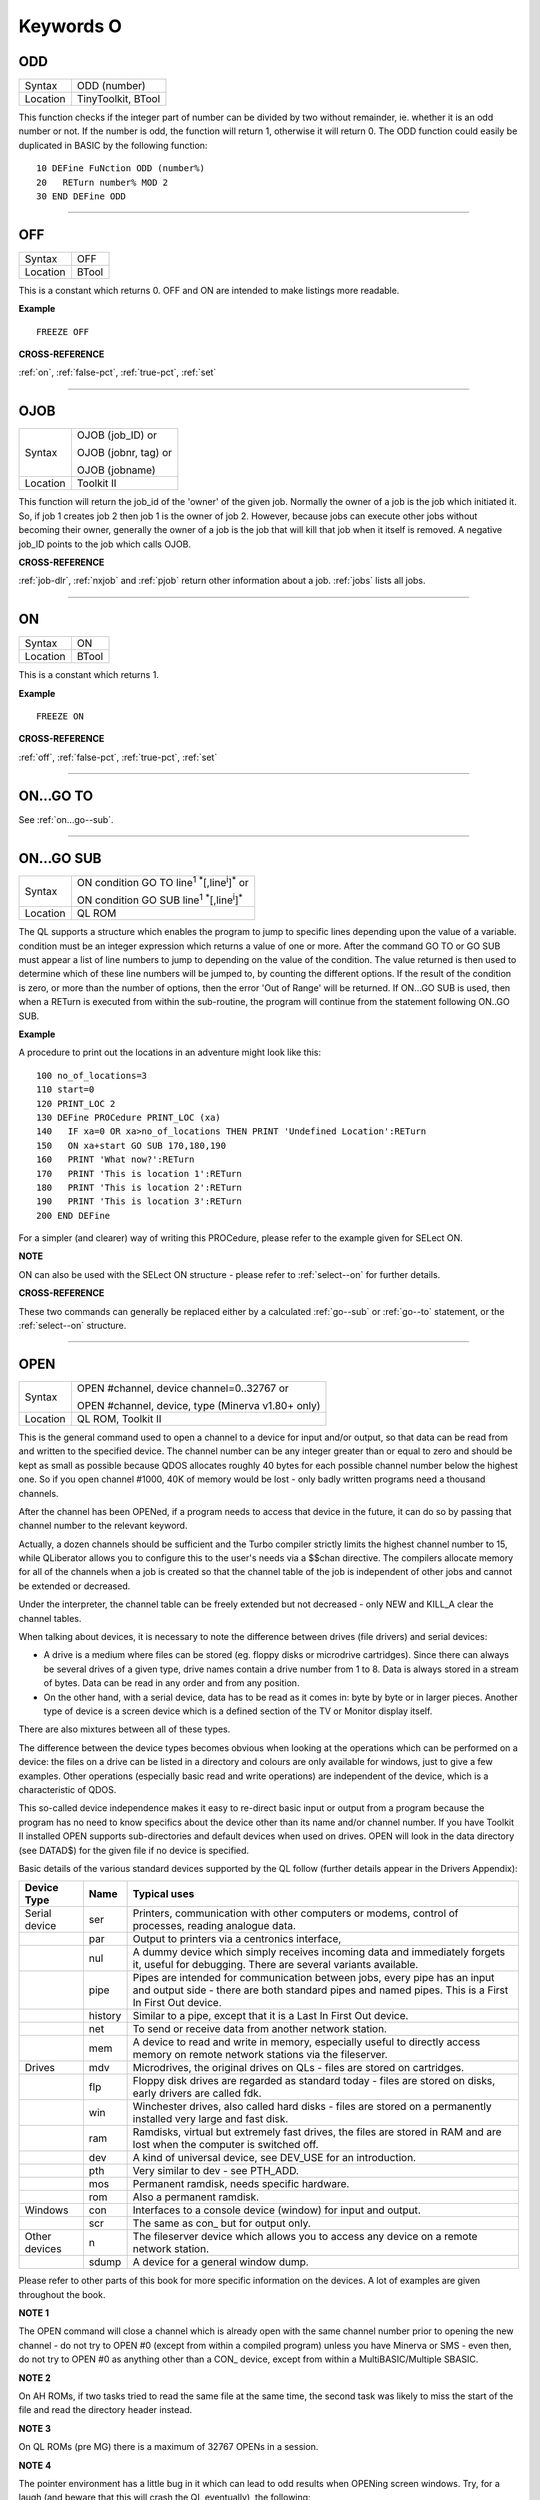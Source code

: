 
==========
Keywords O
==========

..  _odd:

ODD
===

+----------+-------------------------------------------------------------------+
| Syntax   |  ODD (number)                                                     |
+----------+-------------------------------------------------------------------+
| Location |  TinyToolkit, BTool                                               |
+----------+-------------------------------------------------------------------+

This function checks if the integer part of number can be divided by
two without remainder, ie. whether it is an odd number or not. If the
number is odd, the function will return 1, otherwise it will return 0.
The ODD function could easily be duplicated in BASIC by the following
function::

    10 DEFine FuNction ODD (number%)
    20   RETurn number% MOD 2
    30 END DEFine ODD

--------------


..  _off:

OFF
===

+----------+-------------------------------------------------------------------+
| Syntax   |  OFF                                                              |
+----------+-------------------------------------------------------------------+
| Location |  BTool                                                            |
+----------+-------------------------------------------------------------------+

This is a constant which returns 0. OFF and ON are intended to make
listings more readable.

**Example**

::

    FREEZE OFF

**CROSS-REFERENCE**

:ref:`on`, :ref:`false-pct`,
:ref:`true-pct`, :ref:`set`

--------------


..  _ojob:

OJOB
====

+----------+------------------------------------------------------------------+
| Syntax   | OJOB (job\_ID)  or                                               |
|          |                                                                  |
|          | OJOB (jobnr, tag)  or                                            |
|          |                                                                  |
|          | OJOB (jobname)                                                   |
+----------+------------------------------------------------------------------+
| Location | Toolkit II                                                       |
+----------+------------------------------------------------------------------+

This function will return the job\_id of the 'owner' of the given job.
Normally the owner of a job is the job which initiated it. So, if job 1
creates job 2 then job 1 is the owner of job 2. However, because jobs
can execute other jobs without becoming their owner, generally the owner
of a job is the job that will kill that job when it itself is removed. A
negative job\_ID points to the job which calls OJOB.

**CROSS-REFERENCE**

:ref:`job-dlr`, :ref:`nxjob` and
:ref:`pjob` return other information about a job.
:ref:`jobs` lists all jobs.

--------------


..  _on:

ON
==

+----------+-------------------------------------------------------------------+
| Syntax   |  ON                                                               |
+----------+-------------------------------------------------------------------+
| Location |  BTool                                                            |
+----------+-------------------------------------------------------------------+

This is a constant which returns 1.

**Example**

::

    FREEZE ON

**CROSS-REFERENCE**

:ref:`off`, :ref:`false-pct`,
:ref:`true-pct`, :ref:`set`

--------------


..  _on...go--to:

ON...GO TO
==========

See :ref:`on...go--sub`.

--------------


..  _on...go--sub:

ON...GO SUB
===========

+----------+------------------------------------------------------------------------------+
| Syntax   | ON condition GO TO line\ :sup:`1` :sup:`\*`\ [,line\ :sup:`i`]\ :sup:`\*` or |
|          |                                                                              |
|          | ON condition GO SUB line\ :sup:`1` :sup:`\*`\ [,line\ :sup:`i`]\ :sup:`\*`   |
+----------+------------------------------------------------------------------------------+
| Location | QL ROM                                                                       |
+----------+------------------------------------------------------------------------------+

The QL supports a structure which enables the program to jump to
specific lines depending upon the value of a variable. condition must be
an integer expression which returns a value of one or more. After the
command GO TO or GO SUB must appear a list of line numbers to jump to
depending on the value of the condition. The value returned is then used
to determine which of these line numbers will be jumped to, by counting
the different options. If the result of the condition is zero, or more
than the number of options, then the error 'Out of Range' will be
returned. If ON...GO SUB is used, then when a RETurn is executed from
within the sub-routine, the program will continue from the statement
following ON..GO SUB.

**Example**

A procedure to print out the locations in an adventure might look like
this::

    100 no_of_locations=3
    110 start=0
    120 PRINT_LOC 2
    130 DEFine PROCedure PRINT_LOC (xa)
    140   IF xa=0 OR xa>no_of_locations THEN PRINT 'Undefined Location':RETurn
    150   ON xa+start GO SUB 170,180,190
    160   PRINT 'What now?':RETurn
    170   PRINT 'This is location 1':RETurn
    180   PRINT 'This is location 2':RETurn
    190   PRINT 'This is location 3':RETurn
    200 END DEFine

For a simpler (and clearer) way of writing this PROCedure, please refer
to the example given for SELect ON.

**NOTE**

ON can also be used with the SELect ON structure - please refer to
:ref:`select--on` for further details.

**CROSS-REFERENCE**

These two commands can generally be replaced either by a calculated
:ref:`go--sub` or :ref:`go--to`
statement, or the :ref:`select--on` structure.

--------------


..  _open:

OPEN
====

+----------+------------------------------------------------------------------+
| Syntax   | OPEN #channel, device channel=0..32767  or                       |
|          |                                                                  |
|          | OPEN #channel, device, type    (Minerva v1.80+ only)             |
+----------+------------------------------------------------------------------+
| Location | QL ROM, Toolkit II                                               |
+----------+------------------------------------------------------------------+

This is the general command used to open a channel to a device for
input and/or output, so that data can be read from and written to the
specified device. The channel number can be any integer greater than or
equal to zero and should be kept as small as possible because QDOS
allocates roughly 40 bytes for each possible channel number below the
highest one. So if you open channel #1000, 40K of memory would be lost -
only badly written programs need a thousand channels.

After the channel
has been OPENed, if a program needs to access that device in the future,
it can do so by passing that channel number to the relevant keyword.

Actually, a dozen channels should be sufficient and the Turbo compiler
strictly limits the highest channel number to 15, while QLiberator
allows you to configure this to the user's needs via a $$chan directive.
The compilers allocate memory for all of the channels when a job is
created so that the channel table of the job is independent of other
jobs and cannot be extended or decreased.

Under the interpreter, the
channel table can be freely extended but not decreased - only NEW and
KILL\_A clear the channel tables.

When talking about devices, it is
necessary to note the difference between drives (file drivers) and
serial devices:

- A drive is a medium where files can be stored (eg.
  floppy disks or microdrive cartridges). Since there can always be
  several drives of a given type, drive names contain a drive number from
  1 to 8. Data is always stored in a stream of bytes. Data can be read in
  any order and from any position.

- On the other hand, with a serial
  device, data has to be read as it comes in: byte by byte or in larger
  pieces. Another type of device is a screen device which is a defined
  section of the TV or Monitor display itself.

There are also mixtures between all of these types.

The difference between the device types
becomes obvious when looking at the operations which can be performed on
a device: the files on a drive can be listed in a directory and colours
are only available for windows, just to give a few examples. Other
operations (especially basic read and write operations) are independent
of the device, which is a characteristic of QDOS.

This so-called device
independence makes it easy to re-direct basic input or output from a
program because the program has no need to know specifics about the
device other than its name and/or channel number. If you have Toolkit II
installed OPEN supports sub-directories and default devices when used on
drives. OPEN will look in the data directory (see DATAD$) for the given file if no
device is specified.

Basic details of the various standard devices
supported by the QL follow (further details appear in the Drivers
Appendix):

..  tabularcolumns::    |l|l|p{.6\textwidth}|

..  table::
    :class: longtable

    +-----------------+---------+----------------------------------------------------------+
    | Device Type     | Name    | Typical uses                                             |
    +=================+=========+==========================================================+
    | Serial device   | ser     | Printers, communication with other computers or modems,  |
    |                 |         | control of processes, reading analogue data.             |
    +-----------------+---------+----------------------------------------------------------+
    |                 | par     | Output to printers via a centronics interface,           |
    +-----------------+---------+----------------------------------------------------------+
    |                 | nul     | A dummy device which simply receives incoming            |
    |                 |         | data and immediately forgets it, useful for debugging.   |
    |                 |         | There are several variants available.                    |
    +-----------------+---------+----------------------------------------------------------+
    |                 | pipe    | Pipes are intended for communication between jobs, every |
    |                 |         | pipe has an input and output side - there are both       |
    |                 |         | standard pipes and named pipes. This is a First In First |
    |                 |         | Out device.                                              |
    +-----------------+---------+----------------------------------------------------------+
    |                 | history | Similar to a pipe, except that it is a Last In First     |
    |                 |         | Out device.                                              |
    +-----------------+---------+----------------------------------------------------------+
    |                 | net     | To send or receive data from another network station.    |
    +-----------------+---------+----------------------------------------------------------+
    |                 | mem     | A device to read and write in memory, especially useful  |
    |                 |         | to directly access memory on remote network stations via |
    |                 |         | the fileserver.                                          |
    +-----------------+---------+----------------------------------------------------------+
    | Drives          | mdv     | Microdrives, the original drives on QLs - files are      |
    |                 |         | stored on cartridges.                                    |
    +-----------------+---------+----------------------------------------------------------+
    |                 | flp     | Floppy disk drives are regarded as standard today -      |
    |                 |         | files are stored on disks, early drivers are called fdk. |
    +-----------------+---------+----------------------------------------------------------+
    |                 | win     | Winchester drives, also called hard disks - files are    |
    |                 |         | stored on a permanently installed very large and fast    |
    |                 |         | disk.                                                    |
    +-----------------+---------+----------------------------------------------------------+
    |                 | ram     | Ramdisks, virtual but extremely fast drives, the files   |
    |                 |         | are stored in RAM and are lost when the computer is      |
    |                 |         | switched off.                                            |
    +-----------------+---------+----------------------------------------------------------+
    |                 | dev     | A kind of universal device, see DEV\_USE for an          |
    |                 |         | introduction.                                            |
    +-----------------+---------+----------------------------------------------------------+
    |                 | pth     | Very similar to dev - see PTH\_ADD.                      |
    +-----------------+---------+----------------------------------------------------------+
    |                 | mos     | Permanent ramdisk, needs specific hardware.              |
    +-----------------+---------+----------------------------------------------------------+
    |                 | rom     | Also a permanent ramdisk.                                |
    +-----------------+---------+----------------------------------------------------------+
    | Windows         | con     | Interfaces to a console device (window) for input and    |
    |                 |         | output.                                                  |
    +-----------------+---------+----------------------------------------------------------+
    |                 | scr     | The same as con\_ but for output only.                   |
    +-----------------+---------+----------------------------------------------------------+
    | Other devices   | n       | The fileserver device which allows you to access any     |
    |                 |         | device on a remote network station.                      |
    +-----------------+---------+----------------------------------------------------------+
    |                 | sdump   | A device for a general window dump.                      |
    +-----------------+---------+----------------------------------------------------------+


Please refer to other parts of this book for more specific information on the
devices. A lot of examples are given throughout the book.

**NOTE 1**

The OPEN command will close a channel which is already open with the
same channel number prior to opening the new channel - do not try to
OPEN #0 (except from within a compiled program) unless you have Minerva
or SMS - even then, do not try to OPEN #0 as anything other than
a CON\_ device, except from within a MultiBASIC/Multiple SBASIC.

**NOTE 2**

On AH ROMs, if two tasks tried to read the same file at the same time,
the second task was likely to miss the start of the file and read the
directory header instead.

**NOTE 3**

On QL ROMs (pre MG) there is a maximum of 32767 OPENs in a session.

**NOTE 4**

The pointer environment has a little bug in it which can lead to odd
results when OPENing screen windows. Try, for a laugh (and beware that
this will crash the QL eventually), the following::

    FOR I=1 TO 32768: OPEN #3,scr: PRINT#3,'Hello ';i

This is fixed under SMSQ/E and WMAN v1.52.

**NOTE 5**

The maximum number of channels which can be opened at the same time
depends on the amount of memory available, but in current
implementations, there is an overall maximum of 360 channels, unless you
are using Minerva (see below). SMS seems to allow a much larger number
of channels to be open at the same time.

**NOTE 6**

Any attempt to open more than one channel to a serial port will report
the error 'in use', unless you are using the ST/QL Emulator which allows
more than one input channel to be opened to a serial port.

**NOTE 7**

On the QXL (pre v2.50 of SMS), an attempt to OPEN #ch,ser2
would fail if ser1 was not available to the operating system for any
reason.

**MINERVA NOTES**

On v1.80 (and later), a third parameter is supported on this command
which can be used to specify the 'open type'. This is only of any use on
drives and pipes.

**Drives**

+-----------+------------------------------------------------------------------+
| Open type | Effect                                                           |
+===========+==================================================================+
| 0         | Open existing file for exclusive use (same as OPEN)              |
+-----------+------------------------------------------------------------------+
| 1         | Open existing file for shared use (same as OPEN\_IN)             |
+-----------+------------------------------------------------------------------+
| 2         | Open new file (same as OPEN\_NEW)                                |
+-----------+------------------------------------------------------------------+
| 3         | Open file and overwrite if already exists (same as OPEN\_OVER)   |
+-----------+------------------------------------------------------------------+
| 4         | Open directory file (same as OPEN\_DIR)                          |
+-----------+------------------------------------------------------------------+

(Compare this list with the list at FILE\_OPEN!)

**Minerva Example**

::

    OPEN#3,ram1_test_device,3

opens a new file called ram1\_test\_device whether or not it already
exists.

**Pipes**

The extra parameter supplies the QDOS channel number of the source end
of the pipe. This is therefore only of use when opening the 'read' end
of the pipe. This gets around the necessity for commands like QLINK. For
example these two lines are the same::

    OPEN#4,'pipe_4000': QLINK#4 TO #3
    OPEN#4, 'pipe_4000': pipe_id=PEEK_W (\48\4*40+2) : OPEN#3, 'pipe_', pipe_id

Unfortunately, Toolkit II replaces this variant of OPEN with its own,
but all of the above facilities (apart from pipe channel numbers) are
provided by specific Toolkit II commands in any event. Due to Minerva's
System Xtensions, the maximum number of permitted channels open at any
one time has been reduced to 304 on an expanded machine (earlier ROMs
allow 360). On an unexpanded machine, you can only open 112 under
Minerva.

In MultiBasics, both channel #0 and channel #1 can be
inextricably linked. Due to the fact that the OPEN command closes an
existing channel before setting up the new channel with the given
parameters, OPEN #0 or OPEN #1 from within a MultiBasic will remove the
MultiBasic in certain instances - see MultiBasic appendix.

**CROSS-REFERENCE**

Opened channels are closed with :ref:`close` and can
be listed with :ref:`channels`.
:ref:`fopen` is the same as
:ref:`open` except it works as a function and
:ref:`open-in` /
:ref:`fop-in` open a device for input only.
:ref:`open-dir`
(:ref:`fop-dir`) opens a directory (or a
sub-directory on level-2 drivers). Also see
:ref:`open-new`,
:ref:`fop-over`,
:ref:`tteopen` and
:ref:`file-open`.
:ref:`newchan-pct` can be quite useful when
:ref:`open`\ ing channels.

--------------


..  _open-dir:

OPEN\_DIR
=========

+----------+------------------------------------------------------------------+
| Syntax   | OPEN\_DIR #channel, device\_directory  or                        |
|          |                                                                  |
|          | OPEN\_DIR #channel, [device\_]directory(Toolkit II only)         |
+----------+------------------------------------------------------------------+
| Location | Toolkit II, THOR XVI                                             |
+----------+------------------------------------------------------------------+

This command is a specialised version of OPEN which is aimed at
allowing you to read directories of any given drive device. The
directory of a drive contains a copy of every file header which has ever
been created on that medium.

When a file is deleted, its entry is
blanked out (with zeros) in the directory, thus enabling recovery
programs to actually still read the file (provided that nothing else has
been written to the sectors where it was stored). It can therefore be
very useful to access these directories, for example to provide the user
with a selection of files to choose from.

It is however important to
differentiate between directories and the output from the DIR
command!

On Level-2 and Level-3 device drivers, it is quite easy to
access a directory as the directory is stored in a file. For example, on
a floppy disk, try::

    COPY flp1_ TO scr

this will show the directory file.

Sub-directories are similar in that after the command::

    MAKE_DIR flp1_Quill_

the file flp1_Quill will be created which contains a copy of all of
the file headers for the files within that sub-directory.

Standard
device drivers on the other hand are another kettle of fish, in that
they allow you to create a file without any name. For example::

    SAVE mdv1_

If you then::

    COPY mdv1_ TO scr


you will see that this is exactly the same as if you had used::

    SAVE mdv1_boot

(apart from the name of the file).

Such files are not revealed by DIR
and can be used as a form of copy-protection by some programs. Because
of this, you might suffer from a 'Not Found' (-7) error if you tried to::

    COPY flp1_ TO scr

from a disk with a Level-1 device driver. A disk
created on a level-1 driver does not look different to a level-2 driver.

If a file with a zero length name was created under a level-1 driver,
then this file will only be accessible under the same driver level. To
use the command OPEN\_DIR, you will need to supply the intended channel
number which must be an integer in the range 0...32767. As with OPEN
this must be kept as low as possible. After this, comes the name of the
directory to be opened. This should generally be simply the name of the
device to be accessed, such as::

    OPEN_DIR #ch,mdv1_

OPEN\_DIR works correctly with standard device drivers even if there
is a file on the drive without a name, eg. mdv1\_.

If you have Level-2
device drivers, sub-directories may be accessed by providing the name of
the drive plus the name of the sub-directory, for example::

    OPEN_DIR #3,flp1_Quill

If Toolkit II is present, the default data device is supported (see
DATAD$), although a directory will still need to be provided, therefore
to simply access the default data directory, you will need to use::

    OPEN_DIR #ch,''

Having opened the directory, you can then examine the file header for
each file which has been stored on that drive by fetching blocks of 64
bytes from the channel at a time and examining each block per file.

**Example**

A short program which will provide a more detailed directory listing of
any device::

    100 WINDOW 448,200,32,16:PAPER 0:MODE 4:CLS
    110 INK 7
    120 INPUT 'Read directory of which device? - ';dev$
    130 CLS:PRINT 'Directory of ';dev$
    140 PRINT 'Filename';TO 40;'File length';TO 54;'Update date'
    150 head_start=0
    160 INK 4
    170 OPEN_DIR #3,dev$:no_files=FLEN(#3)/64
    180 FOR listing=1 TO no_files
    190   BGET #3\head_start+0,flen1,flen2,flen3,flen4,faccess,ftype
    200   flength=flen4+flen3*2^8+flen2*2^16+flen1*2^24-64
    210   IF flength>0
    220     GET #3\head_start+14, File$
    230     BGET #3\head_start+52,fdate1,fdate2,fdate3,fdate4
    240     fdate=fdate4+fdate3*2^8+fdate2*2^16+fdate1*2^24
    245     IF LEN(File$)=0:File$='<Un-named>'
    250     IF ftype<255
    260       PRINT File$;TO 40;flength;TO 54;DATE$(fdate)
    270     ELSE
    280       PRINT File$&'->'
    290     END IF
    300   END IF
    310   head_start=head_start+64
    320 END FOR listing
    330 CLOSE #3
    340 INK 7:PRINT 'End of Listing'

**NOTE 1**

The OPEN\_DIR command will close a channel which is already open with
the same channel number prior to opening the new channel - do not try to
OPEN\_DIR #0 unless you have read the notes to OPEN!

**NOTE 2**

On QL ROMs (pre MG) there is a maximum of 32767 OPENs (in total) in a
session.

**NOTE 3**

If you specify a device which is not actually used for the storage of
files (for example::

    OPEN_DIR#3,scr
    OPEN_DIR#3,pipe_1000

then this command has exactly the same effect as the OPEN command.

**NOTE 4**

If the specified directory actually points to a non-directory file (or
the file does not even exist), then OPEN\_DIR will actually open the
directory in which that file is located, for example, if the directory
flp1\_TK\_ contained the file flp1\_TK\_FN\_cde::

    OPEN_DIR#3,flp1_TK_FN_cde
    OPEN_DIR#3,flp1_TK_FN
    OPEN_DIR#3,flp1_TK

would all have exactly the same effect.

**NOTE 5**

Because of the way in which Level-2 and Level-3 device drivers work,
provided that you only use the name of an actual directory (or
sub-directory) as the parameter, you could actually use OPEN or OPEN\_IN
instead of OPEN\_DIR, but this has its limits, in that it would be
useless with standard device drivers and creates havoc if the name of a
non-directory file is supplied.

**NOTE 6**

Except under SMS, if a channel has been opened with OPEN\_DIR
to a main directory, no other channel can access that directory at the
same time. Several channels can however be open to the same
sub-directory (a bug perhaps) or to a sub-directory further down the
tree, which for example allows::

    100 OPEN_DIR #3,flp1_
    110 OPEN_DIR #4,flp1_TK
    120 OPEN_DIR #5,flp1_TK

but not::

    100 OPEN_DIR #3,flp1_TK
    110 OPEN_DIR #4,flp1_

This also has the result that whilst a channel which has been opened
with OPEN\_DIR is open to a main directory, commands such as DIR, WDIR,
WDEL etc. will report 'in use' as they cannot access the directory
themselves. The result of this (combined with the operation of the
OPEN\_DIR command) makes it actually possible to have two channels open
to the main directory, by ensuring that the filename passed to the
OPEN\_DIR commands does not exist on the drive, for example::

    OPEN_DIR #3,flp1_test
    OPEN_DIR #4,flp1_test

will leave both channels #3 and #4 open to the main directory (flp1\_).

Under SMS you can have several channels open to the same directory
thereby avoiding these problems.

**CROSS-REFERENCE**

Please see :ref:`open`. Commands such as
:ref:`flen`, :ref:`fgeth-dlr` and
:ref:`headr` allow you to examine parts of each
files header - see :ref:`fgeth-dlr` for details of the
file header. :ref:`fop-dir` is an error trapped
version of :ref:`open-dir`. The Minerva variant
of :ref:`open`, :ref:`open-in`
and :ref:`open-new` can all be made to work in a
similar way to :ref:`open-dir`.

--------------


..  _open-in:

OPEN\_IN
========

+----------+------------------------------------------------------------------+
| Syntax   | OPEN\_IN #channel, device\_filename  or                          |
|          |                                                                  |
|          | OPEN\_IN #channel, [device\_]filename (Toolkit II only)  or      |
|          |                                                                  |
|          | OPEN\_IN #channel, device\_filename, type (Minerva v1.80+ only)  |
+----------+------------------------------------------------------------------+
| Location | QL ROM, Toolkit II                                               |
+----------+------------------------------------------------------------------+

This command is a specialised version of OPEN which is aimed at
allowing you to read data from files. This opens the specified channel
(#channel must be an integer in the range 0...32767) for input only to
the specified filename on the given device.

Any number of channels may
be linked to a file using OPEN\_IN, although if you try to use any other
type of OPEN call to that filename, the error 'in use' will be reported.

The Toolkit II variant of this command supports the default data device
if necessary (see DATAD$), but in any case, if the file does not exist
(either on the specified device or on the default data device), the
error 'Not Found' (-7) will be reported.

**NOTE 1**

OPEN\_IN will close a channel which is already open with the same
channel number prior to opening the new channel - do not try to OPEN\_IN
#0 unless you have read the notes to OPEN!

**NOTE 2**

On AH ROMs, if two tasks tried to read the same file at the same time,
the second task was likely to miss the start of the file and read the
directory header instead.

**NOTE 3**

On QL ROMs (pre MG) there is a maximum of 32767 OPENs in a session.

**NOTE 4**

If instead of device\_filename, another type of device is used, such as
scr\_, OPEN\_IN has the same effect as OPEN.

**MINERVA NOTES**

On v1.80 and later, a third parameter is supported by OPEN\_IN
as with OPEN. This means that this command (if the third parameter is
used) has exactly the same effect as OPEN.

**CROSS-REFERENCE**

:ref:`fop-in` is an error trapped equivalent to
this command. :ref:`open-dir` allows you to
access directories on drives. :ref:`open` contains a
general description of all the open types.
:ref:`open-new` and
:ref:`open-over` are also linked with this.

--------------


..  _open-new:

OPEN\_NEW
=========

+----------+------------------------------------------------------------------+
| Syntax   | OPEN\_NEW #channel, device\_filename  or                         |
|          |                                                                  |
|          | OPEN\_NEW #channel, [device\_]filename(Toolkit II only)  or      |
|          |                                                                  |
|          | OPEN\_NEW #channel, device\_filename, type (Minerva v1.80+ only) |
+----------+------------------------------------------------------------------+
| Location | QL ROM, Toolkit II                                               |
+----------+------------------------------------------------------------------+

This command is yet another specialised version of OPEN. This time it
is aimed at providing a means of creating a new filename on the
specified device and opening a specified channel (#channel must be an
integer in the range 0..32767) to that filename for output.

If Toolkit
II is present, OPEN\_NEW supports the default data device (see DATAD$),
however in any case if the device (or default data device) does not
contain a formatted medium, the error 'not found' (-7) will be reported.
An error will also be reported if the medium is read only.

Without
Toolkit II, if the filename already exists, then the error 'already
exists' will be generated. On the other hand, Toolkit II will show the
familiar 'OK to Overwrite?' prompt.

Once the channel is open, any
attempt to open another channel to that same filename at the same time
will report an error 'In use'.

**Example**

A simple interactive copying routine::

    100 INPUT #0,'COPY :-'!in$!'=>'!out$
    110 OPEN_IN #3,in$
    120 OPEN_NEW #4,out$
    130 REPeat copy_loop
    140   IF EOF(#3):EXIT copy_loop
    150   a$=INKEY$(#3)
    160   PRINT a$;:PRINT #4,a$;
    170 END REPeat copy_loop
    180 CLOSE #4,#3
    190 PRINT #0,'Copying complete'

**NOTE 1**

The OPEN\_NEW command will close a channel which is already open with
the same channel number prior to opening the new channel - do not try to
OPEN\_NEW #0 unless you have read the notes on OPEN!

**NOTE 2**

If instead of device\_filename, another type of device is used, such as
scr\_, OPEN\_NEW has the same effect as OPEN.

**NOTE 3**

In version 2.05 of Toolkit II, if the filename already exists, the
channel may be left open.

**NOTE 4**

Similar problems exist with OPEN\_NEW to those encountered with SAVE
when trying to write to a write-protected microdrive cartridge.
Unfortunately however, the problem is made worse by the fact that the
problem is not revealed when the channel is opened. Instead 'bad or
changed medium' is only displayed when the file is written to (ie. when
512 characters have been written to the channel, or the channel is
CLOSEd).

**CROSS-REFERENCE**

:ref:`fop-new` is an error trapped function which
is equivalent to this command. :ref:`open-dir`
allows you to access directories on drives.
:ref:`open` contains a general description of all the
open types. :ref:`open-in` and
:ref:`open-over` are also linked with this.

--------------


..  _open-over:

OPEN\_OVER
==========

+----------+------------------------------------------------------------------+
| Syntax   | OPEN\_OVER #channel, device\_filename  or                        |
|          |                                                                  |
|          | OPEN\_OVER#channel, [device\_]filename(Toolkit II only)          |
+----------+------------------------------------------------------------------+
| Location | Toolkit II, THOR XVI                                             |
+----------+------------------------------------------------------------------+

This command is exactly the same as the Toolkit II version of OPEN\_NEW
except that if the specified filename already exists, the filename is
automatically overwritten. Also, the THOR XVI version of this command
does not support the default data device.

**CROSS-REFERENCE**

See :ref:`open-new`! The Minerva variant of
:ref:`open`, :ref:`open-in`
and :ref:`open-new` can all be made to work in
the same way as :ref:`open-over`.
:ref:`fop-over` is a function which operates
like :ref:`open-over` except that it allows any
errors to be trapped.

--------------


..  _or:

OR
==

+----------+-------------------------------------------------------------------+
| Syntax   |  condition1 OR condition2                                         |
+----------+-------------------------------------------------------------------+
| Location |  QL ROM                                                           |
+----------+-------------------------------------------------------------------+

This combination operator combines two condition tests together and
will have the value 0 if both condition1 and condition2
are false, or 1 if either condition1 or condition2 are true (or both
are true). Please note the difference between this and the bitwise OR
operator: x\|\|y, which compares x and y bit by bit.

**Example 1**

::

    PRINT 1 OR 0

Returns 1.

::

    PRINT 12 OR 10

Returns 1.

Compare PRINT 12&&10 which returns 14).

**Example 2**

::

    10 FOR x=1 TO 5
    20   FOR y=1 TO 5
    30     IF x=3 OR y>3:PRINT x;'=>';y,
    40   END FOR y
    50 END FOR x

produces the following output::

    1=>4 1=>5 2=>4 2=>5 3=>1 3=>2 3=>3 3=>4 3=>5 4=>4 4=>5 5=>4 5=>5

**CROSS-REFERENCE**

:ref:`and`, :ref:`not` and
:ref:`xor` are the other combination operators.

--------------


..  _outl:

OUTL
====

+----------+-------------------------------------------------------------------+
| Syntax   |  OUTL [#]chan [,width,height,x,y]                                 |
+----------+-------------------------------------------------------------------+
| Location |  PEX                                                              |
+----------+-------------------------------------------------------------------+

This command is similar to OUTLN except for a few variations:

#. If chan is not preceded by # then it is taken to be a QDOS channel number (and this command can therefore be used to redefine an Outline for any Job).
#. You cannot specify a shadow.
#. If only the chan parameter is used (with or without a #), then the current maximum sizes of the Jobs
   windows are used (similar to OUTLN without any parameters).

**CROSS-REFERENCE**

See :ref:`outln`.
:ref:`channels` allows you to find out about QDOS
channel numbers.

--------------


..  _outln:

OUTLN
=====

+----------+------------------------------------------------------------------+
| Syntax   | OUTLN [#chan,] width,height,x,y [,x\_shad,y\_shad] or            |
|          |                                                                  |
|          | OUTLN (SMSQ/E only)                                              |
+----------+------------------------------------------------------------------+
| Location | ATARI\_REXT (v2.12+), SMSQ/E                                     |
+----------+------------------------------------------------------------------+

This command is used within the Pointer Environment to signal that a
specified window (default #0) which must already be open, is to be
looked after by the Pointer Environment (managed).

Because of the way in
which the Pointer Environment works, it is always a good idea to use
OUTLN on the first window to be used for input/output by a program (this
is known as the Primary Window), as this will ensure that all windows
which are subsequently OPENed by the program will be what is known as
Secondary Windows and also managed.

Because of this, if a program is to
be run under the SuperBASIC interpreter, OUTLN
should be used on #0, whereas in a compiled program, OUTLN needs to be
used on the first channel which is OPENed (ensure that the program is
compiled without any windows open).

Hints on writing programs to run
under the Pointer Environment appear below, showing how OUTLN should be
used.

If an OUTLN has been defined, any attempt to OPEN a window which
would fall outside of the managed Primary Window will cause an 'out of
range' error. If you then use OUTLN on a Secondary window, the first
time that OUTLN is encountered after the window is OPENed, the contents
of the screen under that window will be stored. Then, if you again use
OUTLN on the same window, the contents of the screen under the Secondary
Window are restored (see the example).

With the first syntax of the
command, the first five parameters supplied to OUTLN are exactly the
same as with WINDOW, however, you can also add two further parameters,
x\_shad and y\_shad to specify the width of a shadow which will appear
to the right and bottom (respectively) of the window to make it stand
out. They both default to zero (no shadow).

SMSQ/E v2.53+ allows the
second syntax, which will allow you to use OUTLN without any parameters
at all. In this case, the primary window will be outlined to the
smallest area which can encompass all currently OPEN windows at the time
that OUTLN is used.

**Writing programs to use the Pointer Environment**

Some information concerning this appears in Section 4, however, when
designing a program to use the Pointer Environment, it is useful to
follow this procedure:

#. Open a main channel to define the maximum screen area available to the job, eg: OPEN #1,con\_
   This should be the first window OPENed by the program - if it is compiled, compile the program without Windows enabled.

#. Fetch the screen limits, eg::

     scr_width%=QFLIM (#1,0)
     scr_height%=QFLIM (#1,1)

#. Ensure that the screen is in the right mode::

     IF RMODE<>0: MODE 4

#. Outline #1 (the main channel) to the size of the program::

     OUTLN #1,450,210,0,0

The program will then have a maximum screen area of 450x210 pixels
available. When you wish to resize the program's display, you will need
to mark the main channel (#1) as unmanaged and then use OUTLN to resize
the main channel. For example, the following method was used (using
commands from EasyPTR by Jochen Merz Software) to allow the user to re-
size the program Q-Route (available from Q Branch):

The procedure is
called when the user highlights the Resize Loose Item on the main menu
(which is drawn on #1). In order for this to work, the main menu had to
be loaded as a separate file into the common heap area pointed to by the
variable m\_store (as there is no way in current versions of EasyPTR to allow you to find
the address of the original menu definition in an Appended definition
file - this is not the working menu definition used by the Window
Manager).

For more general information on EasyPTR, you are directed to
the EasyPTR tutorial contained in the Quanta magazine in 1994. The
outline of a routine (excuse the pun) to re-size the main menu used by a
program appears on the next page (note that this requires EasyPTR (c)
Albin Hessler, and substantial additions to the code in order to work)::

    9620 DEFine PROCedure RESIZE_MAIN
    9621   sel_key%=0
    9622   DIM result%(16)
    9630   PVAL #Main_menu,result%
    9635   old_x%=result%(14):old_y%=result%(15)
    9637   : REMark Fetch original pointer co-ordinates
    9640   pxpos%=old_x%:pypos%=old_y%
    9650   RDPT #Main_menu,130,pxpos%,pypos%
    9651   : REMark Draw and move re-size ICON
    9652   : REMark NOTE THIS CRASHES SUPERBASIC!!
    9655   PVAL #Main_menu,result%
    9660   IF result%(6)=27:st%=MSTAT%(#Main_menu,-3,0):RETurn:
    9662   : REMark ESC pressed therefore ignore new setting
    9665   Menu_add=m_store
    9667   : REMark Look at where original Menu definition is stored.
    9670   pwidth=PEEK_W(Menu_add+28):pheight=PEEK_W(Menu_add+30)
    9675   : REMark These offsets contain the size of the existing menu
    9675   px=prog_x:py=prog_y
    9685   pwidth=pwidth-(pxpos%-old_x%):IF pwidth MOD 2:pwidth=pwidth+1
    9690   pwidth=MAX(pwidth,450)
    9695   pwidth=MIN(pwidth,scr_width%-12)
    9700   px=MIN(pxpos%-34,(scr_width%-pwidth)-12)
    9705   px=MAX(px,0)
    9710   pheight=MAX(pheight-(pypos%-old_y%),210)
    9715   pheight=MIN(pheight,scr_height%-10)
    9720   py=MIN(pypos%-5,(scr_height%-pheight)-10)
    9725   py=MAX(py,0)
    9726   : REMark the lines 9675-9725 calculate the new width and height
    9727   : REMark of the menu (minimum size 450x210)
    9728   : REMark (maximum size scr_width%-12 x scr_height%-10)
    9755   prog_x=px:prog_y=py
    9760   MCLEAR #Main_menu:CLPT #1
    9762   : REMark Remove the old working menu definition
    9765   OUTL #1,pwidth,pheight,px,py
    9770   : REMark Resize outline & main window dimensions
    9775   POKE_W Menu_add+28,pwidth:POKE_W Menu_add+30,pheight
    9780   POKE_W Menu_add+76,pwidth:POKE_W Menu_add+78,pheight
    9782   : REMark Alter the menu sizes in the menu definition
    9784   :
    9785   : REMark You will now need to re-position various loose items as necessary
    9787   : REMark There is no easy way to find the offsets of the definitions
    9788   : REMark within the original menu definition.
    9790   : REMark You will also need to re-size Information and Application Sub-Windows
    9795   : REMark as necessary.
    9795   :
    9865   MDRAW #1,m_store,px,py:Main_menu=MWDEF(#1)
    9866   : REMark Redraw the main menu, creating a new Working Menu Definition
    9870   : REMark you will now need to redraw any information which is normally shown in the
    9875   : REMark main menu but not contained in the menu when it was designed.
    9885 END DEFine

**Example**

A short program which produces a graphical effect and then provides a
pull-down menu on a secondary window, using OUTLN
to restore the screen after you have used the menu.

::

    100 OUTLN #0,512,256,0,0
    110 PAPER #0,0:CLS#0
    120 REMark Force #0 to Primary Window
    130 WINDOW #0,448,40,32,216
    140 WINDOW 448,200,32,16
    150 PAPER 2:INK 7:CLS
    180 PRINT 'This is a Secondary Window'
    190 REPeat loop
    200   INK RND(3 TO 7)
    210   FOR i=0 TO 360 STEP RND(10 TO 30)
    220     x=RAD(i):LINE 50,50 TO 50-40*SIN(x),50-40*COS(x)
    230   END FOR i
    235   OPEN #3,scr_400x100a56x20
    236   PAPER #3,0:INK #3,7
    240   OUTLN #3,400,100,56,20:CLS#3
    250   PRINT #3,' MENU'
    260   PRINT #3,'Press <ESC> to leave'
    270   PRINT #3,'Press <SPACE> to continue'
    280   REPeat keys
    290     x$=INKEY$(-1):IF x$ INSTR ' '&CHR$(27):EXIT keys
    300   END REPeat keys
    310   OUTLN #3,400,100,56,20
    315   CLOSE #3
    320   IF x$=CHR$(27):EXIT loop
    330 END REPeat loop

Note the need to CLOSE #3 each time that it is removed from the screen.

If #3 was OPENed outside of the loop, OUTLN would only save the contents
of the screen under #3 the first time that line 240 was encountered, and
each subsequent time that it was used, will try to restore the contents
of the screen!

**NOTE 1**

If you use OUTLN to reduce the area of a Primary Window, any Secondary
Windows which would contain an area outside of the new Primary Window
will be re-sized so that they have exactly the same size and position as
the new Primary Window. Any saved contents will be lost. This is also
true of any windows which are OPENed after an OUTLN command - if they
would fall outside of the area defined by OUTLN, then the newly OPENed
window will occupy the same area as the OUTLN. Compare WINDOW which will
cause an error.

**NOTE 2**

Before v2.58 of SMSQ/E, OUTLN without any parameters did not work if an
OUTLN was already set.

**CROSS-REFERENCE**

See :ref:`qflim`. :ref:`outl` is
similar. :ref:`wmon` and :ref:`wtv`
also add an outline to a program.

--------------


..  _over:

OVER
====

+----------+-------------------------------------------------------------------+
| Syntax   |  OVER [#channel,] switch                                          |
+----------+-------------------------------------------------------------------+
| Location |  QL ROM                                                           |
+----------+-------------------------------------------------------------------+

This command allows you to set the way in which anything is written to
a specified window (default #1), whether by PRINT, LINE, BLOCK, or any
other command which prints something on a window. If the supplied
channel is not a window, then error -15 (bad parameter) will be
generated, as will any value of switch outside of the range -1..1. When
the QL is first initiated (or following a MODE  command), OVER is set to 0 (see
below). This can be altered by giving a different value for switch which
will have the following effect:

..  tabularcolumns::    |l|p{.8\textwidth}|

+--------+---------------------------------------------------------------------------+
| Switch | Effect                                                                    |
+--------+---------------------------------------------------------------------------+
| -1     | Everything is PRINTed on a transparent strip. However, each pixel         |
|        | which is drawn on that window in the current INK (or with BLOCK) is       |
|        | actually xored with the colour of the existing background.                |
+--------+---------------------------------------------------------------------------+
| 0      | This is the                                                               |
|        | standard mode, where characters are PRINTed in the current INK and STRIP  |
|        | and any pixels plotted on screen are also in the current INK.             |
+--------+---------------------------------------------------------------------------+
| 1      | This PRINTs characters on a transparent STRIP but pixels are drawn in the |
|        | current INK colour.  BLOCK is unaffected.                                 |
+--------+---------------------------------------------------------------------------+

When OVER -1 is used, it may be useful to calculate how
different colours will appear on screen. This can be achieved by XORing
the two colours in binary, with col1 ^^ col2, for example, a line drawn
in blue on a white background with OVER -1
will actually appear on screen to be INK 1^^7=6 (Yellow). A result of
OVER -1 is that if something is drawn twice in the same place in the
same colour, the object is effectively removed from the screen, leaving
the screen unaltered. This can be seen in the example program given for
IF.

**Example**

A simple demonstration which shows the effects of OVER on CIRCLE, PRINT
and BLOCK. See how easy/difficult it is to calculate how the end display
will look::

    100 MODE 8:WINDOW 448,200,32,16:PAPER 0:CLS
    110 INK 2:SCALE 100,0,0
    120 FILL 1:CIRCLE 50,50,35
    125 PAUSE
    130 INK 7:OVER -1:FILL 1:CIRCLE 50,50,35
    135 PAUSE 140 FILL 0:OVER 0
    150 PAPER 4:INK 7:PRINT"This is a simple circle"
    155 PAUSE
    160 OVER 1:PRINT"This is another line of text"
    165 PAUSE
    170 OVER -1:PRINT\"This is yet another line"
    175 PAUSE
    180 BLOCK 448,200,0,0,2

**NOTE 1**

OVER 0 is set after a MODE command.

**NOTE 2**

The following appears to be a bug in Minerva (pre v1.96) and most other
implementations:

On Minerva pre v1.96, OVER#0 and OVER#1 are equivalent
to OVER#1,0 and OVER#1,1 respectively, OVER#2 gives bad parameter, as
does OVER#-1. OVER is equivalent to OVER #1,0!!

On all later versions of
Minerva and SMS, the behaviour is more logical:

The channel number
defaults to #1 and the switch  to 0, so OVER#0 is OVER#0,0, OVER#1
is OVER#1,0 (not OVER#1,1), OVER#2 is OVER#2,0 and OVER#-1 naturally
produces a 'channel not open' error.

**NOTE 3**

OVER -1 causes various problems with the FILL command - see FILL.

**CROSS-REFERENCE**

Please look at :ref:`ink` and
:ref:`print`.

